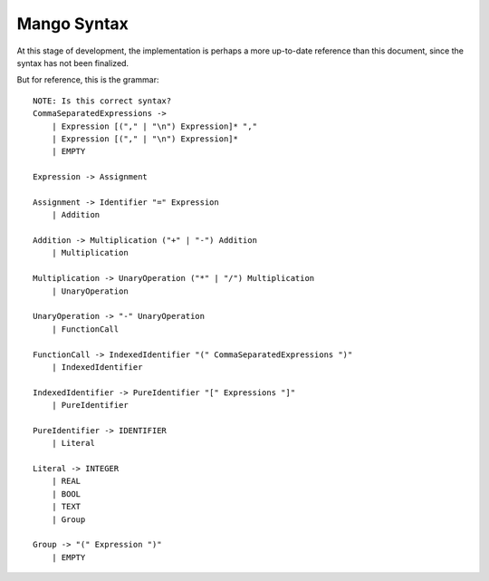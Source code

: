 
Mango Syntax
===============================

At this stage of development, the implementation is perhaps a more up-to-date reference than this document, since the syntax has not been finalized.

But for reference, this is the grammar::

    NOTE: Is this correct syntax?
    CommaSeparatedExpressions ->
        | Expression [("," | "\n") Expression]* ","
        | Expression [("," | "\n") Expression]*
        | EMPTY

    Expression -> Assignment

    Assignment -> Identifier "=" Expression
        | Addition

    Addition -> Multiplication ("+" | "-") Addition
        | Multiplication

    Multiplication -> UnaryOperation ("*" | "/") Multiplication
        | UnaryOperation

    UnaryOperation -> "-" UnaryOperation
        | FunctionCall

    FunctionCall -> IndexedIdentifier "(" CommaSeparatedExpressions ")"
        | IndexedIdentifier

    IndexedIdentifier -> PureIdentifier "[" Expressions "]"
        | PureIdentifier

    PureIdentifier -> IDENTIFIER
        | Literal

    Literal -> INTEGER
        | REAL
        | BOOL
        | TEXT
        | Group

    Group -> "(" Expression ")"
        | EMPTY

